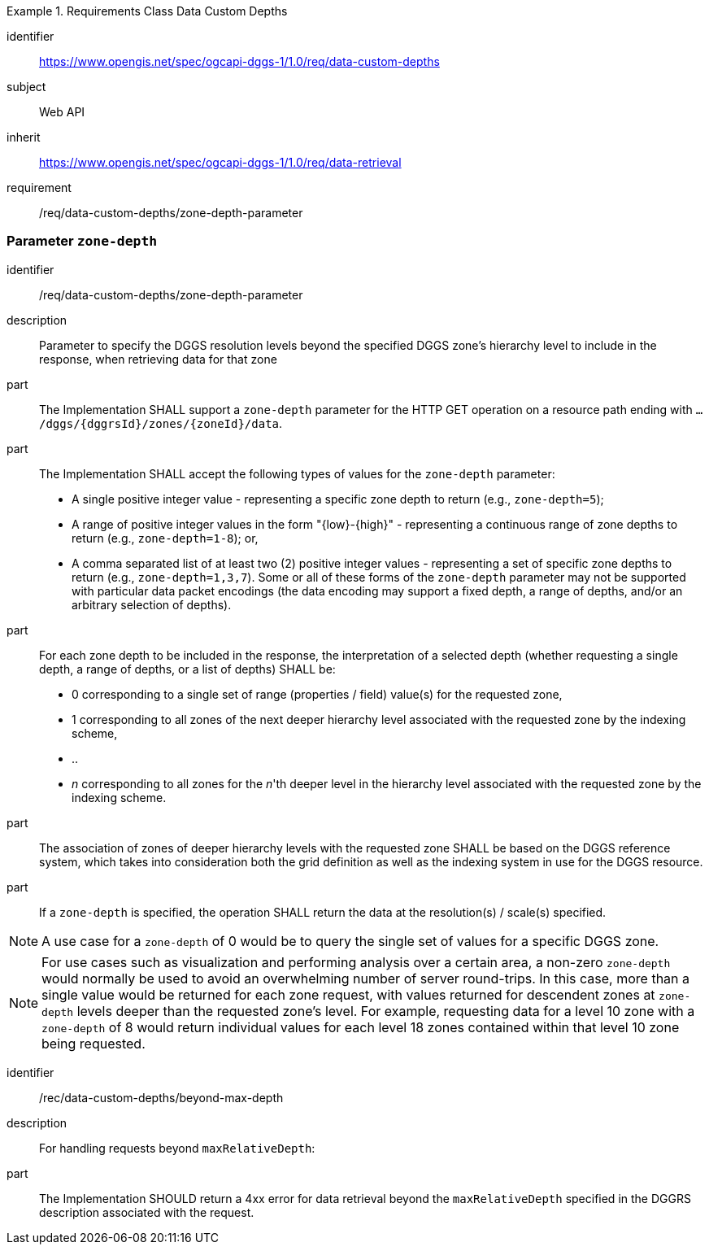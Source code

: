 [[rc-table_data-custom-depths]]
[requirements_class]
.Requirements Class Data Custom Depths
====
[%metadata]
identifier:: https://www.opengis.net/spec/ogcapi-dggs-1/1.0/req/data-custom-depths
subject:: Web API
inherit:: https://www.opengis.net/spec/ogcapi-dggs-1/1.0/req/data-retrieval
requirement:: /req/data-custom-depths/zone-depth-parameter
====

=== Parameter `zone-depth`

[requirement]
====
[%metadata]
identifier:: /req/data-custom-depths/zone-depth-parameter

description:: Parameter to specify the DGGS resolution levels beyond the specified DGGS zone's hierarchy level to include in the response, when retrieving data for that zone

part:: The Implementation SHALL support a `zone-depth` parameter for the HTTP GET operation on a resource path ending with `.../dggs/{dggrsId}/zones/{zoneId}/data`.

part:: The Implementation SHALL accept the following types of values for the `zone-depth` parameter:
- A single positive integer value - representing a specific zone depth to return (e.g., `zone-depth=5`);
- A range of positive integer values in the form "{low}-{high}" - representing a continuous range of zone depths to return (e.g., `zone-depth=1-8`); or,
- A comma separated list of at least two (2) positive integer values - representing a set of specific zone depths to return (e.g., `zone-depth=1,3,7`).
Some or all of these forms of the `zone-depth` parameter may not be supported with particular data packet encodings
(the data encoding may support a fixed depth, a range of depths, and/or an arbitrary selection of depths).

part:: For each zone depth to be included in the response, the interpretation of a selected depth (whether requesting a single depth, a range of depths, or a list of depths) SHALL be:
- 0 corresponding to a single set of range (properties / field) value(s) for the requested zone,
- 1 corresponding to all zones of the next deeper hierarchy level associated with the requested zone by the indexing scheme,
- ..
- _n_ corresponding to all zones for the _n_'th deeper level in the hierarchy level associated with the requested zone by the indexing scheme.

part:: The association of zones of deeper hierarchy levels with the requested zone SHALL be based on the DGGS reference system,
which takes into consideration both the grid definition as well as the indexing system in use for the DGGS resource.

part:: If a `zone-depth` is specified, the operation SHALL return the data at the resolution(s) / scale(s) specified.
====

NOTE: A use case for a `zone-depth` of 0 would be to query the single set of values for a specific DGGS zone.

NOTE: For use cases such as visualization and performing analysis over a certain area,
a non-zero `zone-depth` would normally be used to avoid an overwhelming number of server round-trips.
In this case, more than a single value would be returned for each zone request,
with values returned for descendent zones at `zone-depth` levels deeper than the requested zone's level.
For example, requesting data for a level 10 zone with a `zone-depth` of 8 would return
individual values for each level 18 zones contained within that level 10 zone being requested.

[recommendation]
====
[%metadata]
identifier:: /rec/data-custom-depths/beyond-max-depth
description:: For handling requests beyond `maxRelativeDepth`:
part:: The Implementation SHOULD return a 4xx error for data retrieval beyond the `maxRelativeDepth` specified in the DGGRS description associated with the request.
====
